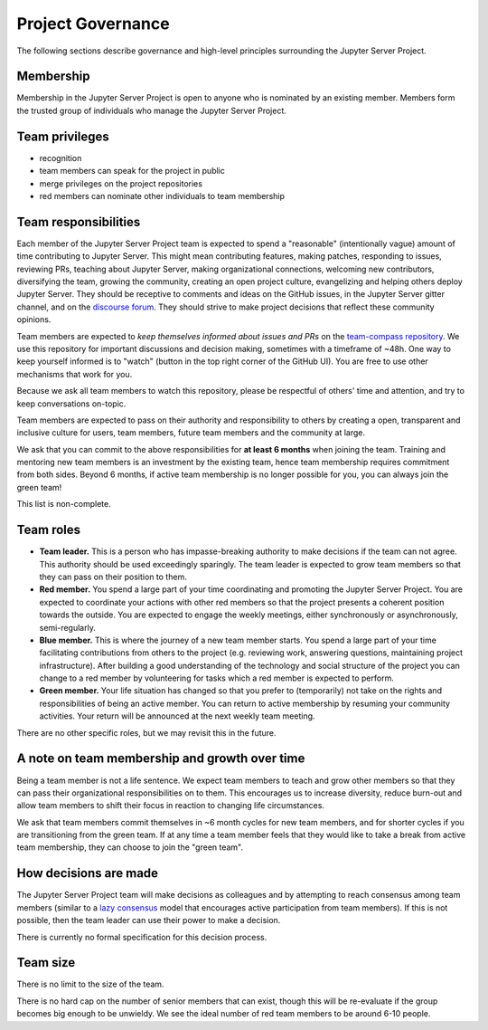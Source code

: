 .. _jupyter-server-governance:

Project Governance
==================

The following sections describe governance and high-level principles
surrounding the Jupyter Server Project.

.. _team-membership:

Membership
~~~~~~~~~~

Membership in the Jupyter Server Project is open to anyone who is nominated by
an existing member. Members form the trusted group of individuals who
manage the Jupyter Server Project.

Team privileges
~~~~~~~~~~~~~~~

-  recognition
-  team members can speak for the project in public
-  merge privileges on the project repositories
-  red members can nominate other individuals to team membership

.. _jupyter-server-team-responsibilities:

Team responsibilities
~~~~~~~~~~~~~~~~~~~~~

Each member of the Jupyter Server Project team is expected to spend a
"reasonable" (intentionally vague) amount of time contributing to Jupyter Server.
This might mean contributing features, making patches,
responding to issues, reviewing PRs, teaching about Jupyter Server, making
organizational connections, welcoming new contributors, diversifying
the team, growing the community, creating an open project culture, evangelizing
and helping others deploy Jupyter Server. They should be receptive to
comments and ideas on the GitHub issues, in the Jupyter Server gitter channel, and
on the `discourse forum <http://discourse.jupyter.org/>`_.
They should strive to make project decisions that reflect these
community opinions.

Team members are expected to *keep themselves informed about issues and PRs* on
the `team-compass repository <https://github.com/jupyter-server/team-compass>`_. We
use this repository for important discussions and decision making, sometimes
with a timeframe of ~48h. One way to keep yourself informed is to "watch"
(button in the top right corner of the GitHub UI). You are free to use other
mechanisms that work for you.

Because we ask all team members
to watch this repository, please be respectful of others' time and attention,
and try to keep conversations on-topic.

Team members are expected to pass on their authority and responsibility
to others by creating a open, transparent and inclusive culture for users,
team members, future team members and the community at large.

We ask that you can commit to the above responsibilities for
**at least 6 months** when joining the team. Training and mentoring new
team members is an investment by the existing team, hence team
membership requires commitment from both sides. Beyond 6 months, if active
team membership is no longer possible for you, you can always
join the green team!

This list is non-complete.

Team roles
~~~~~~~~~~

-  **Team leader.** This is a person who has impasse-breaking authority to
   make decisions if the team can not agree. This authority should
   be used exceedingly sparingly. The team leader is expected to grow
   team members so that they can pass on their position to them.
-  **Red member.** You spend a large part of your time coordinating and
   promoting the Jupyter Server Project. You are expected to coordinate your actions with
   other red members so that the project presents a coherent position
   towards the outside. You are expected to engage the weekly meetings, either synchronously or asynchronously, semi-regularly.
-  **Blue member.** This is where the journey of a new team member starts.
   You spend a large
   part of your time facilitating contributions from others to the
   project (e.g. reviewing work, answering questions, maintaining
   project infrastructure). After building a good understanding of the technology
   and social structure of the project you can change to a red member by
   volunteering for tasks which a red member is expected to perform.
-  **Green member.** Your life situation has changed so that you prefer to
   (temporarily) not take on the rights and responsibilities of being an
   active member. You can return to active membership by resuming your
   community activities. Your return will be announced at the next weekly
   team meeting.

There are no other specific roles, but we may revisit this in the
future.

.. jupyter-server/time:

A note on team membership and growth over time
~~~~~~~~~~~~~~~~~~~~~~~~~~~~~~~~~~~~~~~~~~~~~~

Being a team member is not a life sentence. We
expect team members to teach and grow other members so that they can
pass their organizational responsibilities on to them. This encourages
us to increase diversity, reduce burn-out and allow team members to
shift their focus in reaction to changing life circumstances.

We ask that team members commit themselves in ~6 month cycles for new
team members, and for shorter cycles if you are transitioning from the
green team. If at any time a team member feels that they would
like to take a break from active team membership, they can choose
to join the "green team".

How decisions are made
~~~~~~~~~~~~~~~~~~~~~~

The Jupyter Server Project team will make decisions as colleagues and by
attempting to reach consensus among team members (similar to a
`lazy consensus <http://en.osswiki.info/concepts/lazy_consensus>`_ model that
encourages active participation from team members). If this is not
possible, then the team leader can use their power to make a decision.

There is currently no formal specification for this decision process.

Team size
~~~~~~~~~

There is no limit to the size of the team.

There is no hard cap on the number of senior members that can exist,
though this will be re-evaluate if the group becomes big enough to be
unwieldy. We see the ideal number of red team members to be around 6-10
people.
